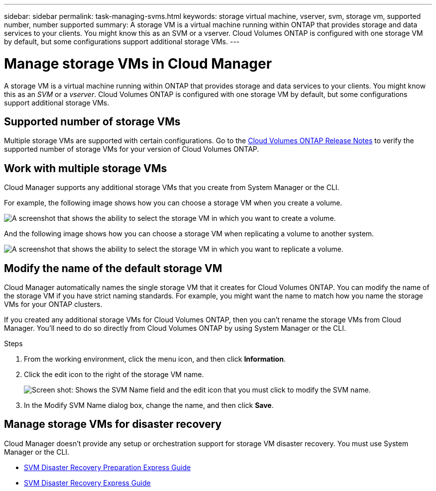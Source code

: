 ---
sidebar: sidebar
permalink: task-managing-svms.html
keywords: storage virtual machine, vserver, svm, storage vm, supported number, number supported
summary: A storage VM is a virtual machine running within ONTAP that provides storage and data services to your clients. You might know this as an SVM or a vserver. Cloud Volumes ONTAP is configured with one storage VM by default, but some configurations support additional storage VMs.
---

= Manage storage VMs in Cloud Manager
:toc: macro
:hardbreaks:
:nofooter:
:icons: font
:linkattrs:
:imagesdir: ./media/

[.lead]
A storage VM is a virtual machine running within ONTAP that provides storage and data services to your clients. You might know this as an _SVM_ or a _vserver_. Cloud Volumes ONTAP is configured with one storage VM by default, but some configurations support additional storage VMs.

== Supported number of storage VMs

Multiple storage VMs are supported with certain configurations. Go to the https://docs.netapp.com/us-en/cloud-volumes-ontap-relnotes/index.html[Cloud Volumes ONTAP Release Notes^] to verify the supported number of storage VMs for your version of Cloud Volumes ONTAP.

== Work with multiple storage VMs

Cloud Manager supports any additional storage VMs that you create from System Manager or the CLI.

For example, the following image shows how you can choose a storage VM when you create a volume.

image:screenshot_create_volume_svm.gif[A screenshot that shows the ability to select the storage VM in which you want to create a volume.]

And the following image shows how you can choose a storage VM when replicating a volume to another system.

image:screenshot_replicate_volume_svm.gif[A screenshot that shows the ability to select the storage VM in which you want to replicate a volume.]

== Modify the name of the default storage VM

Cloud Manager automatically names the single storage VM that it creates for Cloud Volumes ONTAP. You can modify the name of the storage VM if you have strict naming standards. For example, you might want the name to match how you name the storage VMs for your ONTAP clusters.

If you created any additional storage VMs for Cloud Volumes ONTAP, then you can't rename the storage VMs from Cloud Manager. You'll need to do so directly from Cloud Volumes ONTAP by using System Manager or the CLI.

.Steps

. From the working environment, click the menu icon, and then click *Information*.

. Click the edit icon to the right of the storage VM name.
+
image:screenshot_svm.gif[Screen shot: Shows the SVM Name field and the edit icon that you must click to modify the SVM name.]

. In the Modify SVM Name dialog box, change the name, and then click *Save*.

== Manage storage VMs for disaster recovery

Cloud Manager doesn't provide any setup or orchestration support for storage VM disaster recovery. You must use System Manager or the CLI.

* https://library.netapp.com/ecm/ecm_get_file/ECMLP2839856[SVM Disaster Recovery Preparation Express Guide^]
* https://library.netapp.com/ecm/ecm_get_file/ECMLP2839857[SVM Disaster Recovery Express Guide^]
